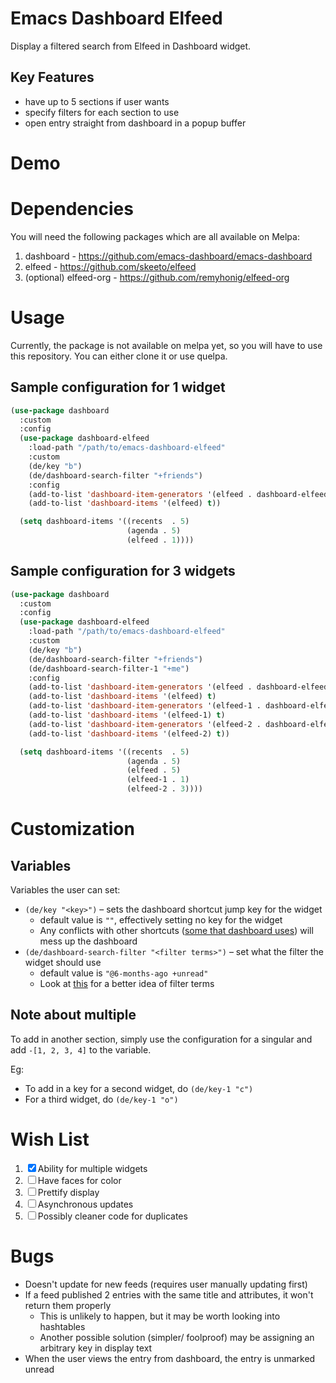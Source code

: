 * Emacs Dashboard Elfeed

Display a filtered search from Elfeed in Dashboard widget.

** Key Features
- have up to 5 sections if user wants
- specify filters for each section to use
- open entry straight from dashboard in a popup buffer

* Demo

[[./examples/demo.gif]]

* Dependencies
You will need the following packages which are all available on Melpa:

1. dashboard - https://github.com/emacs-dashboard/emacs-dashboard
2. elfeed - https://github.com/skeeto/elfeed
3. (optional) elfeed-org - https://github.com/remyhonig/elfeed-org

* Usage
Currently, the package is not available on melpa yet, so you will have to use
this repository. You can either clone it or use quelpa.

** Sample configuration for 1 widget
#+begin_src emacs-lisp
  (use-package dashboard
    :custom
    :config
    (use-package dashboard-elfeed
      :load-path "/path/to/emacs-dashboard-elfeed"
      :custom
      (de/key "b")
      (de/dashboard-search-filter "+friends")
      :config
      (add-to-list 'dashboard-item-generators '(elfeed . dashboard-elfeed))
      (add-to-list 'dashboard-items '(elfeed) t))

    (setq dashboard-items '((recents  . 5)
                            (agenda . 5)
                            (elfeed . 1))))
#+end_src

** Sample configuration for 3 widgets
#+begin_src emacs-lisp
  (use-package dashboard
    :custom
    :config
    (use-package dashboard-elfeed
      :load-path "/path/to/emacs-dashboard-elfeed"
      :custom
      (de/key "b")
      (de/dashboard-search-filter "+friends")
      (de/dashboard-search-filter-1 "+me")
      :config
      (add-to-list 'dashboard-item-generators '(elfeed . dashboard-elfeed))
      (add-to-list 'dashboard-items '(elfeed) t)
      (add-to-list 'dashboard-item-generators '(elfeed-1 . dashboard-elfeed-1))
      (add-to-list 'dashboard-items '(elfeed-1) t)
      (add-to-list 'dashboard-item-generators '(elfeed-2 . dashboard-elfeed-2))
      (add-to-list 'dashboard-items '(elfeed-2) t))

    (setq dashboard-items '((recents  . 5)
                            (agenda . 5)
                            (elfeed . 5)
                            (elfeed-1 . 1)
                            (elfeed-2 . 3))))
#+end_src

* Customization

** Variables
Variables the user can set:
- =(de/key "<key>")= -- sets the dashboard shortcut jump key for the widget
  - default value is =""=, effectively setting no key for the widget
  - Any conflicts with other shortcuts ([[https://github.com/emacs-dashboard/emacs-dashboard#shortcuts][some that dashboard uses]]) will mess up the dashboard
- =(de/dashboard-search-filter "<filter terms>")= -- set what the filter the widget should use
  - default value is ="@6-months-ago +unread"=
  - Look at [[https://github.com/skeeto/elfeed#filter-syntax][this]] for a better idea of filter terms

** Note about multiple
To add in another section, simply use the configuration for a singular and add
=-[1, 2, 3, 4]= to the variable.

Eg:
- To add in a key for a second widget, do =(de/key-1 "c")=
- For a third widget, do =(de/key-1 "o")=

* Wish List
  1. [X] Ability for multiple widgets
  2. [ ] Have faces for color
  3. [ ] Prettify display
  4. [ ] Asynchronous updates
  5. [ ] Possibly cleaner code for duplicates

* Bugs
- Doesn't update for new feeds (requires user manually updating first)
- If a feed published 2 entries with the same title and attributes, it won't return them properly
  - This is unlikely to happen, but it may be worth looking into hashtables
  - Another possible solution (simpler/ foolproof) may be assigning an arbitrary key in display text
- When the user views the entry from dashboard, the entry is unmarked unread
